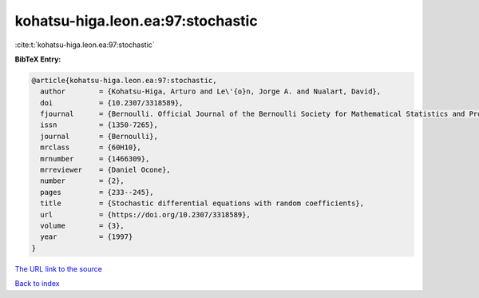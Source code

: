 kohatsu-higa.leon.ea:97:stochastic
==================================

:cite:t:`kohatsu-higa.leon.ea:97:stochastic`

**BibTeX Entry:**

.. code-block:: bibtex

   @article{kohatsu-higa.leon.ea:97:stochastic,
     author        = {Kohatsu-Higa, Arturo and Le\'{o}n, Jorge A. and Nualart, David},
     doi           = {10.2307/3318589},
     fjournal      = {Bernoulli. Official Journal of the Bernoulli Society for Mathematical Statistics and Probability},
     issn          = {1350-7265},
     journal       = {Bernoulli},
     mrclass       = {60H10},
     mrnumber      = {1466309},
     mrreviewer    = {Daniel Ocone},
     number        = {2},
     pages         = {233--245},
     title         = {Stochastic differential equations with random coefficients},
     url           = {https://doi.org/10.2307/3318589},
     volume        = {3},
     year          = {1997}
   }
`The URL link to the source <https://doi.org/10.2307/3318589>`_


`Back to index <../By-Cite-Keys.html>`_
